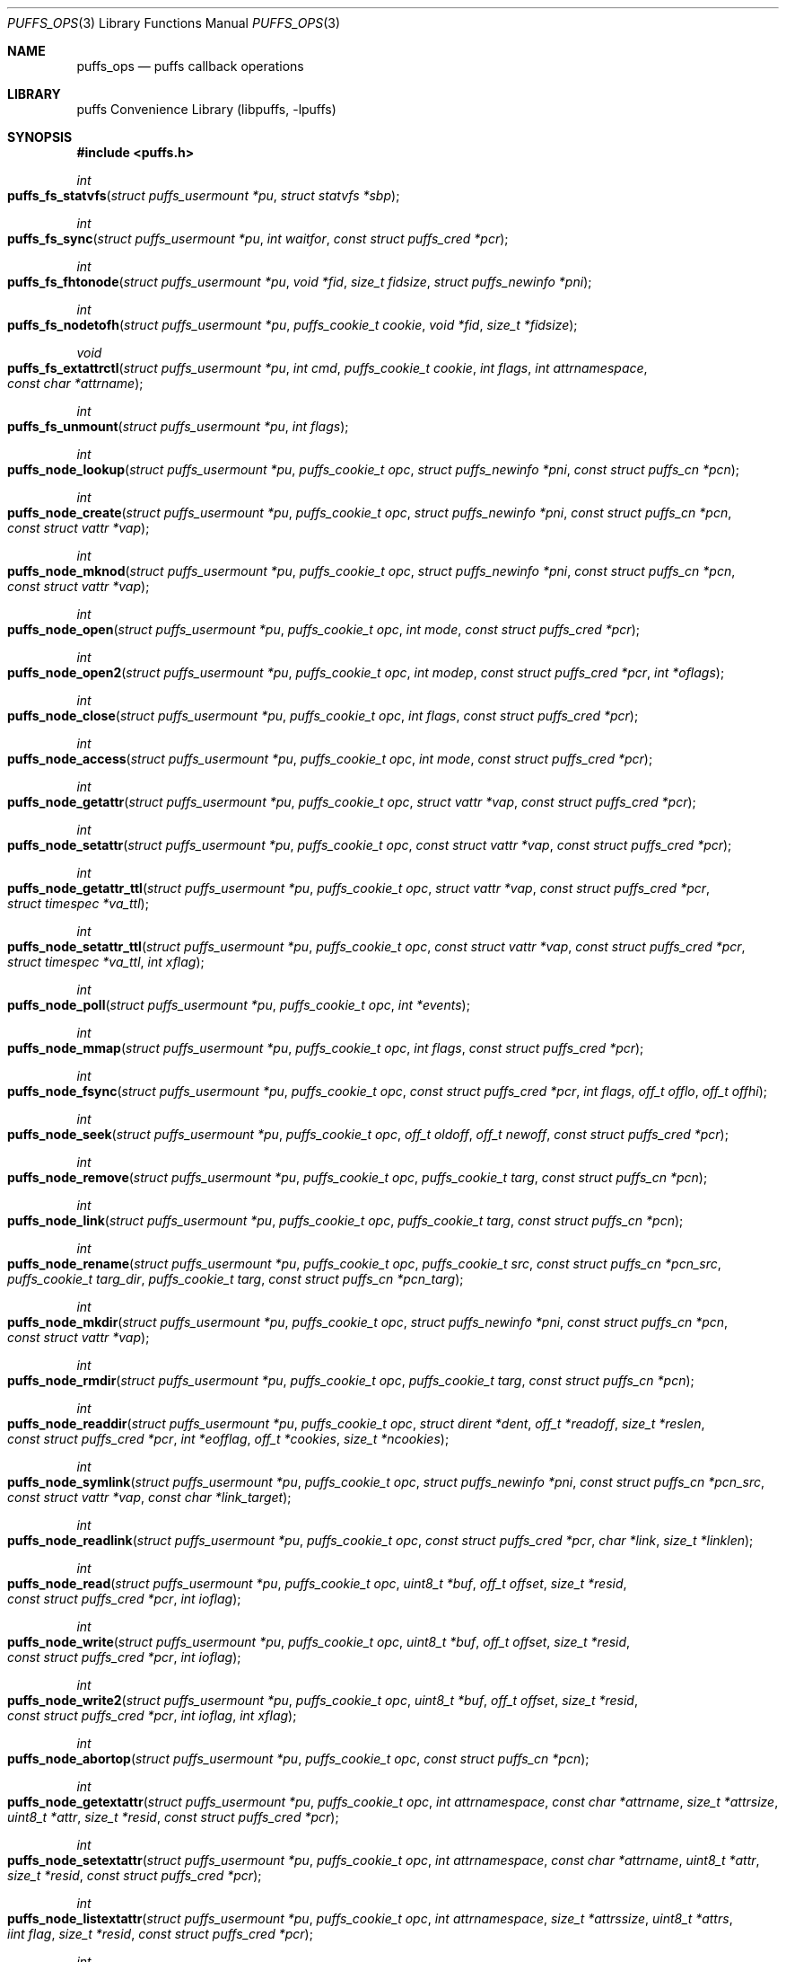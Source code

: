.\"	$NetBSD: puffs_ops.3,v 1.38 2014/08/16 21:50:15 wiz Exp $
.\"
.\" Copyright (c) 2007 Antti Kantee.  All rights reserved.
.\"
.\" Redistribution and use in source and binary forms, with or without
.\" modification, are permitted provided that the following conditions
.\" are met:
.\" 1. Redistributions of source code must retain the above copyright
.\"    notice, this list of conditions and the following disclaimer.
.\" 2. Redistributions in binary form must reproduce the above copyright
.\"    notice, this list of conditions and the following disclaimer in the
.\"    documentation and/or other materials provided with the distribution.
.\"
.\" THIS SOFTWARE IS PROVIDED BY THE AUTHOR AND CONTRIBUTORS ``AS IS'' AND
.\" ANY EXPRESS OR IMPLIED WARRANTIES, INCLUDING, BUT NOT LIMITED TO, THE
.\" IMPLIED WARRANTIES OF MERCHANTABILITY AND FITNESS FOR A PARTICULAR PURPOSE
.\" ARE DISCLAIMED.  IN NO EVENT SHALL THE AUTHOR OR CONTRIBUTORS BE LIABLE
.\" FOR ANY DIRECT, INDIRECT, INCIDENTAL, SPECIAL, EXEMPLARY, OR CONSEQUENTIAL
.\" DAMAGES (INCLUDING, BUT NOT LIMITED TO, PROCUREMENT OF SUBSTITUTE GOODS
.\" OR SERVICES; LOSS OF USE, DATA, OR PROFITS; OR BUSINESS INTERRUPTION)
.\" HOWEVER CAUSED AND ON ANY THEORY OF LIABILITY, WHETHER IN CONTRACT, STRICT
.\" LIABILITY, OR TORT (INCLUDING NEGLIGENCE OR OTHERWISE) ARISING IN ANY WAY
.\" OUT OF THE USE OF THIS SOFTWARE, EVEN IF ADVISED OF THE POSSIBILITY OF
.\" SUCH DAMAGE.
.\"
.Dd August 16, 2014
.Dt PUFFS_OPS 3
.Os
.Sh NAME
.Nm puffs_ops
.Nd puffs callback operations
.Sh LIBRARY
.Lb libpuffs
.Sh SYNOPSIS
.In puffs.h
.Ft int
.Fo puffs_fs_statvfs
.Fa "struct puffs_usermount *pu" "struct statvfs *sbp"
.Fc
.Ft int
.Fo puffs_fs_sync
.Fa "struct puffs_usermount *pu" "int waitfor" "const struct puffs_cred *pcr"
.Fc
.Ft int
.Fo puffs_fs_fhtonode
.Fa "struct puffs_usermount *pu" "void *fid" "size_t fidsize"
.Fa "struct puffs_newinfo *pni"
.Fc
.Ft int
.Fo puffs_fs_nodetofh
.Fa "struct puffs_usermount *pu" "puffs_cookie_t cookie" "void *fid"
.Fa "size_t *fidsize"
.Fc
.Ft void
.Fo puffs_fs_extattrctl
.Fa "struct puffs_usermount *pu" "int cmd" "puffs_cookie_t cookie" "int flags"
.Fa "int attrnamespace" "const char *attrname"
.Fc
.Ft int
.Fo puffs_fs_unmount
.Fa "struct puffs_usermount *pu" "int flags"
.Fc
.Ft int
.Fo puffs_node_lookup
.Fa "struct puffs_usermount *pu" "puffs_cookie_t opc"
.Fa "struct puffs_newinfo *pni" "const struct puffs_cn *pcn"
.Fc
.Ft int
.Fo puffs_node_create
.Fa "struct puffs_usermount *pu" "puffs_cookie_t opc"
.Fa "struct puffs_newinfo *pni" "const struct puffs_cn *pcn"
.Fa "const struct vattr *vap"
.Fc
.Ft int
.Fo puffs_node_mknod
.Fa "struct puffs_usermount *pu" "puffs_cookie_t opc"
.Fa "struct puffs_newinfo *pni" "const struct puffs_cn *pcn"
.Fa "const struct vattr *vap"
.Fc
.Ft int
.Fo puffs_node_open
.Fa "struct puffs_usermount *pu" "puffs_cookie_t opc" "int mode"
.Fa "const struct puffs_cred *pcr"
.Fc
.Ft int
.Fo puffs_node_open2
.Fa "struct puffs_usermount *pu" "puffs_cookie_t opc" "int modep"
.Fa "const struct puffs_cred *pcr" "int *oflags"
.Fc
.Ft int
.Fo puffs_node_close
.Fa "struct puffs_usermount *pu" "puffs_cookie_t opc" "int flags"
.Fa "const struct puffs_cred *pcr"
.Fc
.Ft int
.Fo puffs_node_access
.Fa "struct puffs_usermount *pu" "puffs_cookie_t opc" "int mode"
.Fa "const struct puffs_cred *pcr"
.Fc
.Ft int
.Fo puffs_node_getattr
.Fa "struct puffs_usermount *pu" "puffs_cookie_t opc" "struct vattr *vap"
.Fa "const struct puffs_cred *pcr"
.Fc
.Ft int
.Fo puffs_node_setattr
.Fa "struct puffs_usermount *pu" "puffs_cookie_t opc" "const struct vattr *vap"
.Fa "const struct puffs_cred *pcr"
.Fc
.Ft int
.Fo puffs_node_getattr_ttl
.Fa "struct puffs_usermount *pu" "puffs_cookie_t opc" "struct vattr *vap"
.Fa "const struct puffs_cred *pcr" "struct timespec *va_ttl"
.Fc
.Ft int
.Fo puffs_node_setattr_ttl
.Fa "struct puffs_usermount *pu" "puffs_cookie_t opc" "const struct vattr *vap"
.Fa "const struct puffs_cred *pcr" "struct timespec *va_ttl" "int xflag"
.Fc
.Ft int
.Fo puffs_node_poll
.Fa "struct puffs_usermount *pu" "puffs_cookie_t opc" "int *events"
.Fc
.Ft int
.Fo puffs_node_mmap
.Fa "struct puffs_usermount *pu" "puffs_cookie_t opc" "int flags"
.Fa "const struct puffs_cred *pcr"
.Fc
.Ft int
.Fo puffs_node_fsync
.Fa "struct puffs_usermount *pu" "puffs_cookie_t opc"
.Fa "const struct puffs_cred *pcr" "int flags" "off_t offlo" "off_t offhi"
.Fc
.Ft int
.Fo puffs_node_seek
.Fa "struct puffs_usermount *pu" "puffs_cookie_t opc" "off_t oldoff"
.Fa "off_t newoff" "const struct puffs_cred *pcr"
.Fc
.Ft int
.Fo puffs_node_remove
.Fa "struct puffs_usermount *pu" "puffs_cookie_t opc" "puffs_cookie_t targ"
.Fa "const struct puffs_cn *pcn"
.Fc
.Ft int
.Fo puffs_node_link
.Fa "struct puffs_usermount *pu" "puffs_cookie_t opc" "puffs_cookie_t targ"
.Fa "const struct puffs_cn *pcn"
.Fc
.Ft int
.Fo puffs_node_rename
.Fa "struct puffs_usermount *pu" "puffs_cookie_t opc" "puffs_cookie_t src"
.Fa "const struct puffs_cn *pcn_src" "puffs_cookie_t targ_dir"
.Fa "puffs_cookie_t targ" "const struct puffs_cn *pcn_targ"
.Fc
.Ft int
.Fo puffs_node_mkdir
.Fa "struct puffs_usermount *pu" "puffs_cookie_t opc"
.Fa "struct puffs_newinfo *pni" "const struct puffs_cn *pcn"
.Fa "const struct vattr *vap"
.Fc
.Ft int
.Fo puffs_node_rmdir
.Fa "struct puffs_usermount *pu" "puffs_cookie_t opc" "puffs_cookie_t targ"
.Fa "const struct puffs_cn *pcn"
.Fc
.Ft int
.Fo puffs_node_readdir
.Fa "struct puffs_usermount *pu" "puffs_cookie_t opc" "struct dirent *dent"
.Fa "off_t *readoff" "size_t *reslen" "const struct puffs_cred *pcr"
.Fa "int *eofflag" "off_t *cookies" "size_t *ncookies"
.Fc
.Ft int
.Fo puffs_node_symlink
.Fa "struct puffs_usermount *pu" "puffs_cookie_t opc"
.Fa "struct puffs_newinfo *pni"
.Fa "const struct puffs_cn *pcn_src" "const struct vattr *vap"
.Fa "const char *link_target"
.Fc
.Ft int
.Fo puffs_node_readlink
.Fa "struct puffs_usermount *pu" "puffs_cookie_t opc"
.Fa "const struct puffs_cred *pcr" "char *link" "size_t *linklen"
.Fc
.Ft int
.Fo puffs_node_read
.Fa "struct puffs_usermount *pu" "puffs_cookie_t opc" "uint8_t *buf"
.Fa "off_t offset" "size_t *resid" "const struct puffs_cred *pcr" "int ioflag"
.Fc
.Ft int
.Fo puffs_node_write
.Fa "struct puffs_usermount *pu" "puffs_cookie_t opc" "uint8_t *buf"
.Fa "off_t offset" "size_t *resid" "const struct puffs_cred *pcr" "int ioflag"
.Fc
.Ft int
.Fo puffs_node_write2
.Fa "struct puffs_usermount *pu" "puffs_cookie_t opc" "uint8_t *buf"
.Fa "off_t offset" "size_t *resid" "const struct puffs_cred *pcr" "int ioflag"
.Fa "int xflag"
.Fc
.Ft int
.Fo puffs_node_abortop
.Fa "struct puffs_usermount *pu" "puffs_cookie_t opc"
.Fa "const struct puffs_cn *pcn"
.Fc
.Ft int
.Fo puffs_node_getextattr
.Fa "struct puffs_usermount *pu" "puffs_cookie_t opc" "int attrnamespace"
.Fa "const char *attrname" "size_t *attrsize" "uint8_t *attr" "size_t *resid"
.Fa "const struct puffs_cred *pcr"
.Fc
.Ft int
.Fo puffs_node_setextattr
.Fa "struct puffs_usermount *pu" "puffs_cookie_t opc" "int attrnamespace"
.Fa "const char *attrname" "uint8_t *attr" "size_t *resid"
.Fa "const struct puffs_cred *pcr"
.Fc
.Ft int
.Fo puffs_node_listextattr
.Fa "struct puffs_usermount *pu" "puffs_cookie_t opc" "int attrnamespace"
.Fa "size_t *attrssize" "uint8_t *attrs" "iint flag" "size_t *resid"
.Fa "const struct puffs_cred *pcr"
.Fc
.Ft int
.Fo puffs_node_deleteextattr
.Fa "struct puffs_usermount *pu" "puffs_cookie_t opc" "int attrnamespace"
.Fa "const char *attrname"
.Fa "const struct puffs_cred *pcr"
.Fc
.Ft int
.Fn puffs_node_print "struct puffs_usermount *pu" "puffs_cookie_t opc"
.Ft int
.Fo puffs_node_reclaim
.Fa "struct puffs_usermount *pu" "puffs_cookie_t opc"
.Fc
.Ft int
.Fo puffs_node_reclaim2
.Fa "struct puffs_usermount *pu" "puffs_cookie_t opc" "int nlookup"
.Fc
.Ft int
.Fo puffs_node_inactive
.Fa "struct puffs_usermount *pu" "puffs_cookie_t opc"
.Fc
.Ft void
.Fn puffs_setback "struct puffs_cc *pcc" "int op"
.Ft void
.Fn puffs_newinfo_setcookie "struct puffs_newinfo *pni" "puffs_cookie_t cookie"
.Ft void
.Fn puffs_newinfo_setvtype "struct puffs_newinfo *pni" "enum vtype vtype"
.Ft void
.Fn puffs_newinfo_setsize "struct puffs_newinfo *pni" "voff_t size"
.Ft void
.Fn puffs_newinfo_setrdev "struct puffs_newinfo *pni" "dev_t rdev"
.Ft void
.Fn puffs_newinfo_setva "struct puffs_newinfo *pni" "struct vattr *vap"
.Ft void
.Fn puffs_newinfo_setvattl "struct puffs_newinfo *pni" "struct timespec *va_ttl"
.Ft void
.Fn puffs_newinfo_setcnttl "struct puffs_newinfo *pni" "struct timespec *cn_ttl"
.Sh DESCRIPTION
The operations
.Nm puffs
requires to function can be divided into two categories: file system
callbacks and node callbacks.
The former affect the entire file system while the latter are targeted
at a file or a directory and a file.
They are roughly equivalent to the vfs and vnode operations in the
kernel.
.Pp
All callbacks can be prototyped with the file system name and operation
name using the macro
.Fn PUFFSOP_PROTOS fsname .
.Ss File system callbacks (puffs_fs)
.Bl -tag -width xxxx
.It Fn puffs_fs_statvfs "pu" "sbp"
The following fields of the argument
.Fa sbp
need to be filled:
.Bd -literal
 * unsigned long  f_bsize;     file system block size
 * unsigned long  f_frsize;    fundamental file system block size
 * fsblkcnt_t     f_blocks;    number of blocks in file system,
 *                                      (in units of f_frsize)
 *
 * fsblkcnt_t     f_bfree;     free blocks avail in file system
 * fsblkcnt_t     f_bavail;    free blocks avail to non-root
 * fsblkcnt_t     f_bresvd;    blocks reserved for root

 * fsfilcnt_t     f_files;     total file nodes in file system
 * fsfilcnt_t     f_ffree;     free file nodes in file system
 * fsfilcnt_t     f_favail;    free file nodes avail to non-root
 * fsfilcnt_t     f_fresvd;    file nodes reserved for root

.Ed
.It Fn puffs_fs_sync "pu" "waitfor" "pcr"
All the dirty buffers that have been cached at the file server
level including metadata should be committed to stable storage.
The
.Fa waitfor
parameter affects the operation.
Possible values are:
.Bl -tag -width XMNT_NOWAITX
.It Dv MNT_WAIT
Wait for all I/O for complete until returning.
.It Dv MNT_NOWAIT
Initiate I/O, but do not wait for completion.
.It Dv MNT_LAZY
Synchorize data not synchoronized by the file system syncer,
i.e., data not written when
.Fn node_fsync
is called with
.Dv FSYNC_LAZY .
.El
.Pp
The credentials for the initiator of the sync operation are present in
.Fa pcr
and will usually be either file system or kernel credentials, but might
also be user credentials.
However, most of the time it is advisable to sync regardless of the
credentials of the caller.
.It Fn puffs_fs_fhtonode "pu" "fid" "fidsize" "pni"
Translates a file handle
.Fa fid
to a node.
The parameter
.Fa fidsize
indicates how large the file handle is.
In case the file system's handles are static length, this parameter can
be ignored as the kernel guarantees all file handles passed to the file
server are of correct length.
For dynamic length handles the field should be examined and
.Er EINVAL
returned in case the file handle length is not correct.
.Pp
This function provides essentially the same information to the kernel as
.Fn puffs_node_lookup .
The information is necessary for creating a new vnode corresponding to
the file handle.
.It Fn puffs_fs_nodetofh "pu" "cookie" "fid" "fidsize"
Create a file handle from the node described by
.Fa cookie .
The file handle should contain enough information to reliably identify
the node even after reboots and the pathname/inode being replaced by
another file.
If this is not possible, it is up to the author of the file system to
act responsibly and decide if the file system can support file handles
at all.
.Pp
For file systems which want dynamic length file handles, this function
must check if the file handle space indicated by
.Fa fidsize
is large enough to accommodate the file handle for the node.
If not, it must fill in the correct size and return
.Er E2BIG .
In either case, the handle length should be supplied to the kernel in
.Fa fidsize .
File systems with static length handles can ignore the size parameter as
the kernel always supplies the correct size buffer.
.It Fn puffs_fs_unmount "pu" "flags"
Unmount the file system.
The kernel has assumedly flushed all cached data when this callback
is executed.
If the file system cannot currently be safely be unmounted, for whatever
reason, the kernel will honor an error value and not forcibly unmount.
However, if the flag
.Dv MNT_FORCE
is not honored by the file server, the kernel will forcibly unmount
the file system.
.El
.Ss Node callbacks
These operations operate in the level of individual files.
The file cookie is always provided as the second argument
.Fa opc .
If the operation is for a file, it will be the cookie of the file.
The case the operation involves a directory (such as
.Dq create file in directory ) ,
the cookie will be for the directory.
Some operations take additional cookies to describe the rest of
the operands.
The return value 0 signals success, else an appropriate errno value
should be returned.
Please note that neither this list nor the descriptions are complete.
.Bl -tag -width xxxx
.It Fn puffs_node_lookup "pu" "opc" "pni" "pcn"
This function is used to locate nodes, or in other words translate
pathname components to file system data structures.
The implementation should match the name in
.Fa pcn
against the existing entries in the directory provided by the cookie
.Fa opc .
If found, the cookie for the located node should be set in
.Fa pni
using
.Fn puffs_newinfo_setcookie .
Additionally, the vnode type and size (latter applicable to regular files only)
should be set using
.Fn puffs_newinfo_setvtype
and
.Fn puffs_newinfo_setsize ,
respectively.
If the located entry is a block device or character device file,
the dev_t for the entry should be set using
.Fn puffs_newinfo_setrdev .
.Pp
If
.Fn puffs_init
was called with
.Dv PUFFS_KFLAG_CACHE_FS_TTL
then
.Fn puffs_newinfo_setva ,
.Fn puffs_newinfo_setvattl ,
and
.Fn puffs_newinfo_setcnttl
can be called to specify the new node attributes, cached attributes
time to live, and cached name time to live.
.Pp
The type of operation is found from
.Va pcn-\*[Gt]pcn_nameiop :
.Bl -tag -width XNAMEI_LOOKUPX
.It Dv NAMEI_LOOKUP
Normal lookup operation.
.It Dv NAMEI_CREATE
Lookup to create a node.
.It Dv NAMEI_DELETE
Lookup for node deletion.
.It Dv NAMEI_RENAME
Lookup for the target of a rename operation (source will be looked
up using
.Dv NAMEI_DELETE ) .
.El
.Pp
The final component from a pathname lookup usually requires special
treatment.
It can be identified by looking at the
.Va pcn-\*[Gt]pcn_flags
fields for the flag
.Dv PUFFSLOOKUP_ISLASTCN .
For example, in most cases the lookup operation will want to check if
a delete, rename or create operation has enough credentials to perform
the operation.
.Pp
The return value 0 signals a found node and a nonzero value signals
an errno.
As a special case,
.Er ENOENT
signals "success" for cases where the lookup operation is
.Dv NAMEI_CREATE
or
.Dv NAMEI_RENAME .
Failure in these cases can be signalled by returning another appropriate
error code, for example
.Er EACCESS .
.Pp
Usually a null-terminated string for the next pathname component is
provided in
.Ar pcn-\*[Gt]pcn_name .
In case the file system is using the option
.Dv PUFFS_KFLAG_LOOKUP_FULLPNBUF ,
the remainder of the complete pathname under lookup is found in
the same location.
.Ar pcn-\*[Gt]pcn_namelen
always specifies the length of the next component.
If operating with a full path, the file system is allowed to consume
more than the next component's length in node lookup.
This is done by setting
.Ar pcn-\*[Gt]pcn_consume
to indicate the amount of
.Em extra
characters in addition to
.Ar pcn-\*[Gt]pcn_namelen
processed.
.It Fn puffs_node_create "pu" "opc" "pni" "pcn" "va"
.It Fn puffs_node_mkdir "pu" "opc" "pni" "pcn" "va"
.It Fn puffs_node_mknod "pu" "opc" "pni" "pcn" "va"
A file node is created in the directory denoted by the cookie
.Fa opc
by any of the above callbacks.
The name of the new file can be found from
.Fa pcn
and the attributes are specified by
.Fa va
and the cookie for the newly created node should be set in
.Fa pni .
The only difference between these three is that they create a regular
file, directory and device special file, respectively.
.Pp
In case of mknod, the device identifier can be found in
.Fa va-\*[Gt]va_rdev .
.It Fn puffs_node_open "pu" "opc" "mode" "pcr"
.It Fn puffs_node_open2 "pu" "opc" "mode" "pcr" "oflags"
Open the node denoted by the cookie
.Fa opc .
The parameter
.Fa mode
specifies the flags that
.Xr open 2
was called with, e.g.
.Dv O_APPEND
and
.Dv O_NONBLOCK .
.Fn puffs_node_open2
allows the filesystem to pass back information for the file in
.Fa oflags .
The only implemented flag for now is
.Dv PUFFS_OPEN_IO_DIRECT
that cause file read/write to bypass the page cache.
.It Fn puffs_node_close "pu" "opc" "flags" "pcr"
Close a node.
The parameter
.Fa flags
parameter describes the flags that the file was opened with.
.It Fn puffs_node_access "pu" "opc" "mode" "pcr"
Check if the credentials of
.Fa pcr
have the right to perform the operation specified by
.Fa mode
onto the node
.Fa opc .
The argument
.Fa mode
can specify read, write or execute by
.Dv PUFFS_VREAD ,
.Dv PUFFS_VWRITE ,
and
.Dv PUFFS_VEXEC ,
respectively.
.It Fn puffs_node_getattr "pu" "opc" "va" "pcr"
The attributes of the node specified by
.Fa opc
must be copied to the space pointed by
.Fa va .
.It Fn puffs_node_getattr_ttl "pu" "opc" "va" "pcr" "va_ttl"
Same as
.Fn puffs_node_getattr
with cached attribute time to live specified in
.Fa va_ttl
.It Fn puffs_node_setattr "pu" "opc" "va" "pcr"
The attributes for the node specified by
.Fa opc
must be set to those contained in
.Fa va .
Only fields of
.Fa va
which contain a value different from
.Dv PUFFS_VNOVAL
(typecast to the field's type!) contain a valid value.
.It Fn puffs_node_setattr_ttl "pu" "opc" "va" "pcr" "va_ttl" "xflag"
Same as
.Fn puffs_node_setattr
with cached attribute time to live specified in
.Fa va_ttl .
.Dv PUFFS_SETATTR_FAF
will be set in
.Fa xflag
for Fire-And-Forget operations.
.It Fn puffs_node_poll "pu" "opc" "events"
Poll for events on node
.Ar opc .
If
.Xr poll 2
events specified in
.Ar events
are available, the function should set the bitmask to match available
events and return immediately.
Otherwise, the function should block (yield) until some events in
.Ar events
become available and only then set the
.Ar events
bitmask and return.
.Pp
In case this function returns an error,
.Dv POLLERR
(or it's
.Xr select 2
equivalent) will be delivered to the calling process.
.Pp
.Em NOTE!
The system call interface for
.Fn poll
contains a timeout parameter.
At this level, however, the timeout is not supplied.
In case input does not arrive, the file system should periodically
unblock and return 0 new events to avoid hanging forever.
This will hopefully be better supported by libpuffs in the future.
.It Fn puffs_node_mmap "pu" "opc" "flags" "pcr"
Called when a regular file is being memory mapped by
.Xr mmap 2 .
.Fa flags
is currently always 0.
.It Fn puffs_node_fsync "pu" "opc" "pcr" "flags" "offlo" "offhi"
Sychronize a node's contents onto stable storage.
This is necessary only if the file server caches some information
before committing it.
The parameter
.Fa flags
specifies the minimum level of sychronization required (XXX: they are
not yet available).
The parameters
.Fa offlo
and
.Fa offhi
specify the data offsets requiring to be synced.
A high offset of 0 means sync from
.Fa offlo
to the end of the file.
.It Fn puffs_node_seek "pu" "opc" "oldoff" "newoff" "pcr"
Test if the node
.Ar opc
is seekable to the location
.Ar newoff .
The argument
.Ar oldoff
specifies the offset we are starting the seek from.
Most file systems dealing only with regular will choose to not
implement this.
However, it is useful for example in cases where files are
unseekable streams.
.It Fn puffs_node_remove "pu" "opc" "targ" "pcn"
.It Fn puffs_node_rmdir "pu" "opc" "targ" "pcn"
Remove the node
.Fa targ
from the directory indicated by
.Fa opc .
The directory entry name to be removed is provided by
.Fa pcn .
The rmdir operation removes only directories, while the remove
operation removes all other types except directories.
.Pp
It is paramount to note that the file system may not remove the
node data structures at this point, only the directory entry and prevent
lookups from finding the node again.
This is to retain the
.Ux
open file semantics.
The data may be removed only when
.Fn puffs_node_reclaim
or
.Fn puffs_node_reclaim2
is called for the node, as this assures there are no further users.
.It Fn puffs_node_link "pu" "opc" "targ" "pcn"
Create a hard link for the node
.Fa targ
into the directory
.Fa opc .
The argument
.Fa pcn
provides the directory entry name for the new link.
.It Fn puffs_node_rename "pu" "src_dir" "src" "pcn_src" "targ_dir" "targ" "pcn_targ"
Rename the node
.Fa src
with the name specified by
.Fa pcn_src
from the directory
.Fa src_dir .
The target directory and target name are given by
.Fa targ_dir
and
.Fa pcn_targ ,
respectively.
.Em If
the target node already exists, it is specified by
.Fa targ
and must be replaced atomically.
Otherwise
.Fa targ
is gives as
.Dv NULL .
.Pp
It is legal to replace a directory node by another directory node with
the means of rename if the target directory is empty, otherwise
.Er ENOTEMPTY
should be returned.
All other types can replace all other types.
In case a rename between incompatible types is attempted, the errors
.Er ENOTDIR
or
.Er EISDIR
should be returned, depending on the target type.
.It Fn puffs_node_readdir "pu" "opc" "dent" "readoff" "reslen" "pcr" "eofflag" "cookies" "ncookies"
To read directory entries,
.Fn puffs_node_readdir
is called.
It should store directories as
.Va struct dirent
in the space pointed to by
.Fa dent .
The amount of space available is given by
.Fa reslen
and before returning it should be set to the amount of space
.Em remaining
in the buffer.
The argument
.Fa offset
is used to specify the offset to the directory.
Its intepretation is up to the file system and it should be set to
signal the continuation point when there is no more room for the next
entry in
.Fa dent .
It is most performant to return the maximal amount of directory
entries each call.
It is easiest to generate directory entries by using
.Fn puffs_nextdent ,
which also automatically advances the necessary pointers.
.Pp
In case end-of-directory is reached,
.Fa eofflag
should be set to one.
Note that even a new call to readdir may start where
.Fa readoff
points to end-of-directory.
.Pp
If the file system supports file handles, the arguments
.Fa cookies
and
.Fa ncookies
must be filled out.
.Fa cookies
is a vector for offsets corresponding to read offsets.
One cookie should be filled out for each directory entry.
The value of the cookie should equal the offset of the
.Em next
directory entry, i.e., which offset should be passed to readdir for
the first entry read to be the entry following the current one.
.Fa ncookies
is the number of slots for cookies in the cookie vector upon entry to
the function and must be set to the amount of cookies stored in the
vector (i.e., amount of directory entries read) upon exit.
There is always enough space in the cookie vector for the maximal number
of entries that will fit into the directory entry buffer.
For filling out the vector, the helper function
.Fn PUFFS_STORE_DCOOKIE cookies ncookies offset
can be used.
This properly checks against
.Fa cookies
being
.Dv NULL .
Note that
.Fa ncookies
must be initialized to zero before the first call to
.Fn PUFFS_STORE_DCOOKIE .
.It Fn puffs_node_symlink "pu" "opc" "pni" "pcn_src" "va" "link_target"
Create a symbolic link into the directory
.Fa opc
with the name in
.Fa pcn_src
and the initial attributes in
.Fa va .
The argument
.Ar link_target
contains a null-terminated string for the link target.
The created node cookie should be set in
.Fa pni .
.It Fn puffs_node_readlink "pu" "opc" "pcr" "link" "linklen"
Read the target of a symbolic link
.Fa opc .
The result is placed in the buffer pointed to by
.Fa link .
This buffer's length is given in
.Fa linklen
and it must be updated to reflect the real link length.
A terminating nul character should not be put into the buffer and
.Em "must not"
be included in the link length.
.It Fn puffs_node_read "pu" "opc" "buf" "offset" "resid" "pcr" "ioflag"
Read the contents of a file
.Fa opc .
It will gather the data from
.Fa offset
in the file and read the number
.Fa resid
octets.
The buffer is guaranteed to have this much space.
The amount of data requested by
.Fa resid
should be read, except in the case of eof-of-file or an error.
The parameter
.Fa resid
should be set to indicate the amount of request NOT completed.
In the normal case this should be 0.
.It Fn puffs_node_write "pu" "opc" "buf" "offset" "resid" "pcr" "ioflag"
.It Fn puffs_node_write2 "pu" "opc" "buf" "offset" "resid" "pcr" "ioflag" \
"xflag"
.Fn puffs_node_write
writes data to a file
.Fa opc
at
.Fa offset
and extend the file if necessary.
The number of octets written is indicated by
.Fa resid ;
everything must be written or an error will be generated.
The parameter must be set to indicate the amount of data NOT written.
In case the ioflag
.Dv PUFFS_IO_APPEND
is specified, the data should be appended to the end of the file.
.Fn puffs_node_write2
serves the same purpose as
.Fn puffs_node_write
with an additional
.Fa xflag
in which
.Dv PUFFS_WRITE_FAF
is set for Fire-And-Forget operations.
.It Fn puffs_node_print "pu" "opc"
Print information about node.
This is used only for kernel-initiated diagnostic purposes.
.It Fn puffs_node_reclaim "pu" "opc"
The kernel will no longer reference the cookie and resources associated
with it may be freed.
In case the file
.Fa opc
has a link count of zero, it may be safely removed now.
.It Fn puffs_node_reclaim2 "pu" "opc" "nlookup"
Same as
.Fn puffs_node_reclaim
with an addditional argument for the number of lookups that have been done
on the node (Node creation is counted as a lookup). This can be used by the
filesystem to avoid a race condition, where the kernel sends a reclaim
while it does not have received the reply for a lookup.
If the filesystem tracks lookup count, and compares to
.Fa nlookup
it can detect this situation and ignore the reclaim.
.Pp
If the filesystem maps cookies to
.Vt struct puffs_node
then the framework will do that work, and
.Fn puffs_node_reclaim
can be reliabily used without the race condition.
.It Fn puffs_node_abortop "pu" "opc" "pcn"
In case the operation following lookup (e.g., mkdir or remove) is not
executed for some reason, abortop will be issued.
This is useful only for servers which cache state between lookup
and a directory operation and is generally left unimplemented.
.It Fn puffs_node_inactive "pu" "opc"
The node
.Fa opc
has lost its last reference in the kernel.
However, the cookie must still remain valid until
.Fn puffs_node_reclaim
or
.Fn puffs_node_reclaim2
is called.
.It Fn puffs_setback "pcc" "op"
Issue a "setback" operation which will be handled when the request response
is returned to the kernel.
Currently this can be only called from mmap, open, remove and rmdir.
The valid parameters for
.Ar op
are
.Dv PUFFS_SETBACK_INACT_N1
and
.Dv PUFFS_SETBACK_INACT_N2 .
These signal that a file system mounted with
.Dv PUFFS_KFLAG_IAONDEMAND
should call the file system inactive method for the specified node.
The node number 1 always means the operation cookie
.Ar opc ,
while the node number 2 can be used to specify the second node argument
present in some methods, e.g., remove.
.It Fn puffs_newinfo_setcookie pni cookie
Set cookie for node provided by this method to
.Ar cookie .
.It Fn puffs_newinfo_setvtype pni vtype
Set the type of the newly located node to
.Ar vtype .
This call is valid only for
.Fn lookup
and
.Fn fhtonode .
.It Fn puffs_newinfo_setsize pni size
Set the size of the newly located node to
.Ar size .
If left unset, the value defaults to 0.
This call is valid only for
.Fn lookup
and
.Fn fhtovp .
.It Fn puffs_newinfo_setrdev pni rdev
Set the type of the newly located node to
.Ar vtype .
This call is valid only for
.Fn lookup
and
.Fn fhtovp
producing device type nodes.
.It Fn puffs_newinfo_setva pni vap
Set the attributes for newly created vnode.
This call is valid for
.Fn lookup ,
.Fn create ,
.Fn mkdir ,
.Fn mknod ,
and
.Fn symlink ,
if
.Fn puffs_init
was called with
.Dv PUFFS_KFLAG_CACHE_FS_TTL
flag set.
.It Fn puffs_newinfo_setvattl pni va_ttl
Set cached attribute time to live for newly created vnode.
This call is valid for
.Fn lookup ,
.Fn create ,
.Fn mkdir ,
.Fn mknod ,
and
.Fn symlink ,
if
.Fn puffs_init
was called with
.Dv PUFFS_KFLAG_CACHE_FS_TTL
flag set.
.It Fn puffs_newinfo_setcnttl pni cn_ttl
Set cached name time to live for newly created vnode.
This call is valid for
.Fn lookup ,
.Fn create ,
.Fn mkdir ,
.Fn mknod ,
and
.Fn symlink ,
if
.Fn puffs_init
was called with
.Dv PUFFS_KFLAG_CACHE_FS_TTL
flag set.
.El
.Sh SEE ALSO
.Xr puffs 3 ,
.Xr vfsops 9 ,
.Xr vnodeops 9
